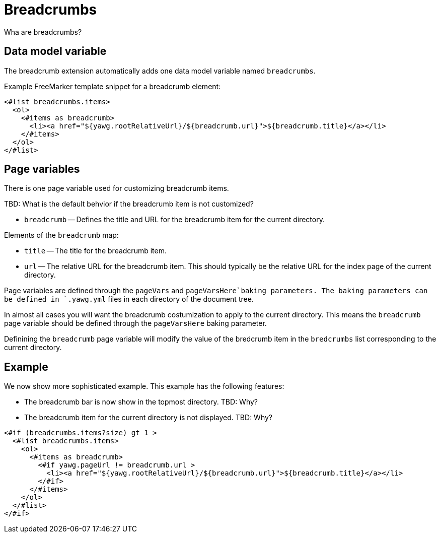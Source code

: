 = Breadcrumbs





Wha are breadcrumbs?


== Data model variable

The breadcrumb extension automatically adds one data model variable
named `breadcrumbs`.


Example FreeMarker template snippet for a breadcrumb element:

----
<#list breadcrumbs.items>
  <ol>
    <#items as breadcrumb>
      <li><a href="${yawg.rootRelativeUrl}/${breadcrumb.url}">${breadcrumb.title}</a></li>
    </#items>
  </ol>
</#list>
----





== Page variables

There is one page variable used for customizing breadcrumb items.

TBD: What is the default behvior if the breadcrumb item is not
customized?

* `breadcrumb` -- Defines the title and URL for the breadcrumb item
  for the current directory.

Elements of the `breadcrumb` map:

* `title` -- The title for the breadcrumb item.

* `url` -- The relative URL for the breadcrumb item. This should
  typically be the relative URL for the index page of the current
  directory.

Page variables are defined through the `pageVars` and
`pageVarsHere`baking parameters. The baking parameters can be defined
in `.yawg.yml` files in each directory of the document tree.

In almost all cases you will want the breadcrumb costumization to
apply to the current directory. This means the `breadcrumb` page
variable should be defined through the `pageVarsHere` baking
parameter.

Definining the `breadcrumb` page variable will modify the value of the
bredcrumb item in the `bredcrumbs` list corresponding to the current
directory.





== Example

We now show  more sophisticated example. This example has the
following features:

* The breadcrumb bar is now show in the topmost directory. TBD: Why?

* The breadcrumb item for the current directory is not displayed. TBD: Why?

----
<#if (breadcrumbs.items?size) gt 1 >
  <#list breadcrumbs.items>
    <ol>
      <#items as breadcrumb>
        <#if yawg.pageUrl != breadcrumb.url >
          <li><a href="${yawg.rootRelativeUrl}/${breadcrumb.url}">${breadcrumb.title}</a></li>
        </#if>
      </#items>
    </ol>
  </#list>
</#if>
----

